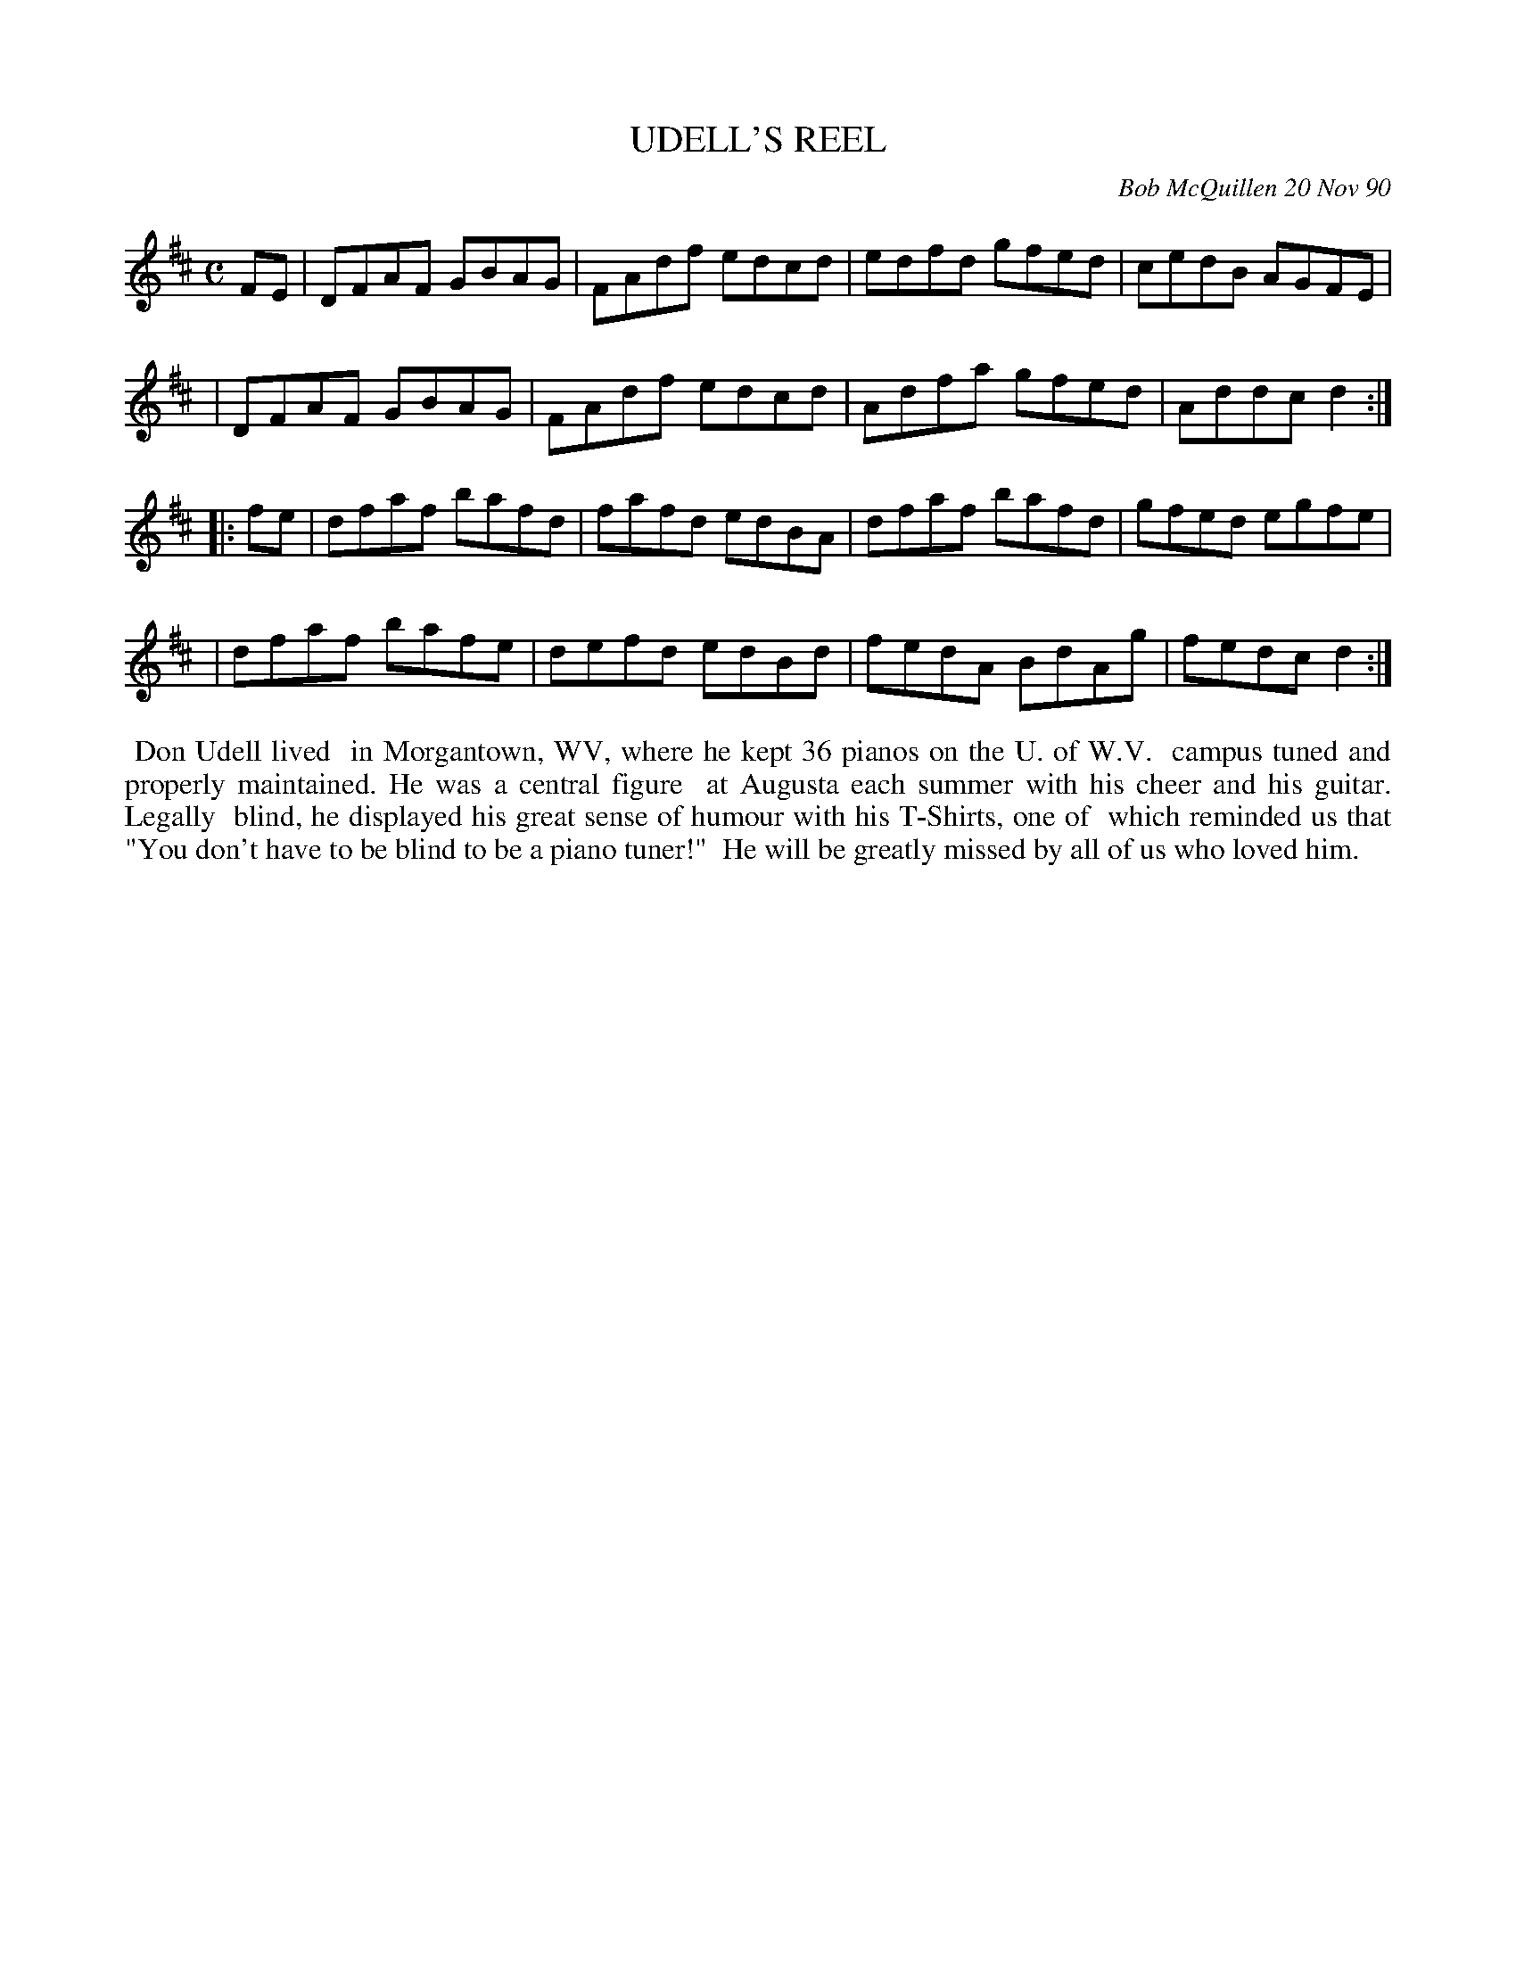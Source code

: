 X: 08116
T: UDELL'S REEL
C: Bob McQuillen 20 Nov 90
B: Bob's Note Book 8 #116
%R: reel
Z: 2021 John Chambers <jc:trillian.mit.edu>
M: C
L: 1/8
K: D
FE \
| DFAF GBAG | FAdf edcd | edfd gfed | cedB AGFE |
| DFAF GBAG | FAdf edcd | Adfa gfed | Addc d2 :|
|: fe \
| dfaf bafd | fafd edBA | dfaf bafd | gfed egfe |
| dfaf bafe | defd edBd | fedA BdAg | fedc d2 :|
%%begintext align
%% Don Udell lived
%% in Morgantown, WV, where he kept 36 pianos on the U. of W.V.
%% campus tuned and properly maintained. He was a central figure
%% at Augusta each summer with his cheer and his guitar. Legally
%% blind, he displayed his great sense of humour with his T-Shirts, one of
%% which reminded us that "You don't have to be blind to be a piano tuner!"
%% He will be greatly missed by all of us who loved him.
%%endtext
